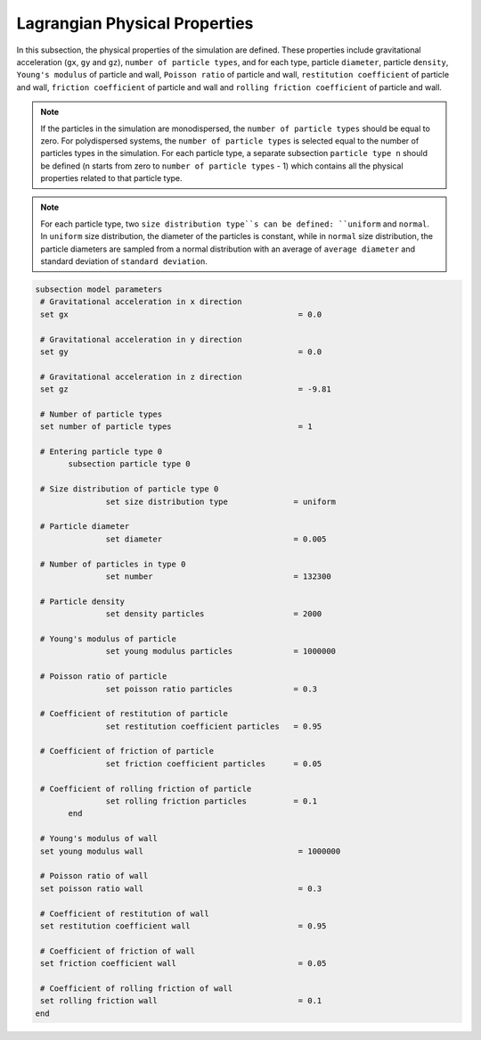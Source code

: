 Lagrangian Physical Properties
----------------------------------
In this subsection, the physical properties of the simulation are defined. These properties include gravitational acceleration (``gx``, ``gy`` and ``gz``), ``number of particle types``, and for each type, particle ``diameter``, particle ``density``, ``Young's modulus`` of particle and wall, ``Poisson ratio`` of particle and wall, ``restitution coefficient`` of particle and wall, ``friction coefficient`` of particle and wall and ``rolling friction coefficient`` of particle and wall.

.. note::
    If the particles in the simulation are monodispersed, the ``number of particle types`` should be equal to zero. For polydispersed systems, the ``number of particle types`` is selected equal to the number of particles types in the simulation. For each particle type, a separate subsection ``particle type n`` should be defined (n starts from zero to ``number of particle types`` - 1) which contains all the physical properties related to that particle type.

.. note::
    For each particle type, two ``size distribution type``s can be defined: ``uniform`` and ``normal``. In ``uniform`` size distribution, the diameter of the particles is constant, while in ``normal`` size distribution, the particle diameters are sampled from a normal distribution with an average of ``average diameter`` and standard deviation of ``standard deviation``.

.. code-block:: text

 subsection model parameters
  # Gravitational acceleration in x direction
  set gx            		 			 = 0.0

  # Gravitational acceleration in y direction
  set gy            		 			 = 0.0

  # Gravitational acceleration in z direction
  set gz            		 			 = -9.81

  # Number of particle types
  set number of particle types	                         = 1

  # Entering particle type 0
    	subsection particle type 0

  # Size distribution of particle type 0
		set size distribution type		= uniform

  # Particle diameter
                set diameter            	 	= 0.005

  # Number of particles in type 0
		set number				= 132300

  # Particle density
                set density particles           	= 2000

  # Young's modulus of particle
                set young modulus particles         	= 1000000

  # Poisson ratio of particle
                set poisson ratio particles            	= 0.3

  # Coefficient of restitution of particle
                set restitution coefficient particles   = 0.95

  # Coefficient of friction of particle
                set friction coefficient particles      = 0.05

  # Coefficient of rolling friction of particle
                set rolling friction particles          = 0.1
	end

  # Young's modulus of wall
  set young modulus wall            			 = 1000000

  # Poisson ratio of wall
  set poisson ratio wall            			 = 0.3

  # Coefficient of restitution of wall
  set restitution coefficient wall           		 = 0.95

  # Coefficient of friction of wall
  set friction coefficient wall         		 = 0.05

  # Coefficient of rolling friction of wall
  set rolling friction wall         	      	  	 = 0.1
 end